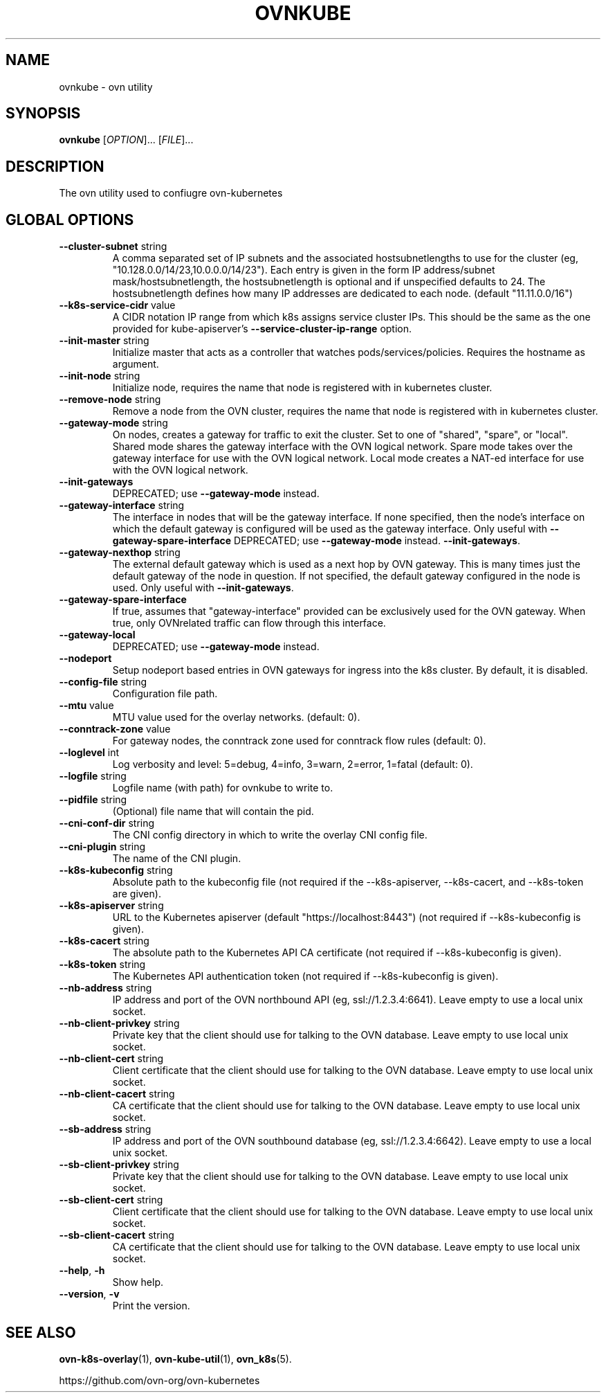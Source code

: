 .TH OVNKUBE "1" "Jan 2018" "ovn-kubernetes" "OVN-KUBERNETES User Commands"
.SH NAME
ovnkube \- ovn utility
.SH SYNOPSIS
.B ovnkube
[\fI\,OPTION\/\fR]... [\fI\,FILE\/\fR]...
.SH DESCRIPTION
.PP
The ovn utility used to confiugre ovn-kubernetes
.SH GLOBAL OPTIONS
.TP
\fB\--cluster-subnet\fR string
A comma separated set of IP subnets and the associated hostsubnetlengths to use for
the cluster (eg, "10.128.0.0/14/23,10.0.0.0/14/23").  Each entry is given in the form
IP address/subnet mask/hostsubnetlength, the hostsubnetlength is optional and if
unspecified defaults to 24. The hostsubnetlength defines how many IP addresses are
dedicated to each node. (default "11.11.0.0/16")
.TP
\fB\--k8s-service-cidr\fR value
A CIDR notation IP range from which k8s assigns service cluster IPs.
This should be the same as the one provided for kube-apiserver's
\fB\--service-cluster-ip-range\fR option.
.TP
\fB\--init-master\fR string
Initialize master that acts as a controller that watches pods/services/policies. Requires the hostname as argument.
.TP
\fB\--init-node\fR string
Initialize node, requires the name that node is registered with in kubernetes cluster.
.TP
\fB\--remove-node\fR string
Remove a node from the OVN cluster, requires the name that node is registered
with in kubernetes cluster.
.TP
\fB\--gateway-mode\fR string
On nodes, creates a gateway for traffic to exit the cluster. Set to one of
"shared", "spare", or "local". Shared mode shares the gateway interface with
the OVN logical network. Spare mode takes over the gateway interface for use
with the OVN logical network. Local mode creates a NAT-ed interface for use
with the OVN logical network.
.TP
\fB\--init-gateways\fR
DEPRECATED; use \fB\--gateway-mode\fR instead.
.TP
\fB\--gateway-interface\fR string
The interface in nodes that will be the gateway interface.  If none
specified, then the node's interface on which the default gateway is
configured will be used as the gateway interface. Only useful with
\fB\--gateway-spare-interface\fR
DEPRECATED; use \fB\--gateway-mode\fR instead.
\fB--init-gateways\fR.
.TP
\fB\--gateway-nexthop\fR string
The external default gateway which is used as a next hop by
OVN gateway. This is many times just the default gateway
of the node in question. If not specified, the default gateway
configured in the node is used. Only useful with \fB--init-gateways\fR.
.TP
\fB\--gateway-spare-interface\fR
If true, assumes that "gateway-interface" provided can be exclusively
used for the OVN gateway.  When true, only OVNrelated traffic can flow
through this interface.
.TP
\fB\--gateway-local\fR
DEPRECATED; use \fB\--gateway-mode\fR instead.
.TP
\fB\--nodeport\fR
Setup nodeport based entries in OVN gateways for ingress into the k8s cluster.
By default, it is disabled.
.TP
\fB\--config-file\fR string
Configuration file path.
.TP
\fB\--mtu\fR value
MTU value used for the overlay networks. (default: 0).
.TP
\fB\--conntrack-zone\fR value
For gateway nodes, the conntrack zone used for conntrack flow rules (default: 0).
.TP
\fB\--loglevel\fR int
Log verbosity and level: 5=debug, 4=info, 3=warn, 2=error, 1=fatal (default: 0).
.TP
\fB\--logfile\fR string
Logfile name (with path) for ovnkube to write to.
.TP
\fB\--pidfile\fR string
(Optional) file name that will contain the pid.
.TP
\fB\--cni-conf-dir\fR string
The CNI config directory in which to write the overlay CNI config file.
.TP
\fB\--cni-plugin\fR string
The name of the CNI plugin.
.TP
\fB\--k8s-kubeconfig\fR string
Absolute path to the kubeconfig file (not required if the --k8s-apiserver, --k8s-cacert, and --k8s-token are given).
.TP
\fB\--k8s-apiserver\fR string
URL to the Kubernetes apiserver (default "https://localhost:8443") (not required if --k8s-kubeconfig is given).
.TP
\fB\--k8s-cacert\fR string
The absolute path to the Kubernetes API CA certificate (not required if --k8s-kubeconfig is given).
.TP
\fB\--k8s-token\fR string
The Kubernetes API authentication token (not required if --k8s-kubeconfig is given).
.TP
\fB\--nb-address\fR string
IP address and port of the OVN northbound API (eg, ssl://1.2.3.4:6641). Leave empty to use a local unix socket.
.TP
\fB\--nb-client-privkey\fR string
Private key that the client should use for talking to the OVN database.  Leave empty to use local unix socket.
.TP
\fB\--nb-client-cert\fR string
Client certificate that the client should use for talking to the OVN database.  Leave empty to use local unix socket.
.TP
\fB\--nb-client-cacert\fR string
CA certificate that the client should use for talking to the OVN database.  Leave empty to use local unix socket.
.TP
\fB\--sb-address\fR string
IP address and port of the OVN southbound database (eg, ssl://1.2.3.4:6642).  Leave empty to use a local unix socket.
.TP
\fB\--sb-client-privkey\fR string
Private key that the client should use for talking to the OVN database.  Leave empty to use local unix socket.
.TP
\fB\--sb-client-cert\fR string
Client certificate that the client should use for talking to the OVN database.  Leave empty to use local unix socket.
.TP
\fB\--sb-client-cacert\fR string
CA certificate that the client should use for talking to the OVN database.  Leave empty to use local unix socket.
.TP
\fB\--help\fR, \fB\-h\fR
Show help.
.TP
\fB\--version\fR, \fB\-v\fR
Print the version.

.SH "SEE ALSO"
.BR ovn-k8s-overlay (1),
.BR ovn-kube-util (1),
.BR ovn_k8s (5).

.PP
https://github.com/ovn-org/ovn-kubernetes
